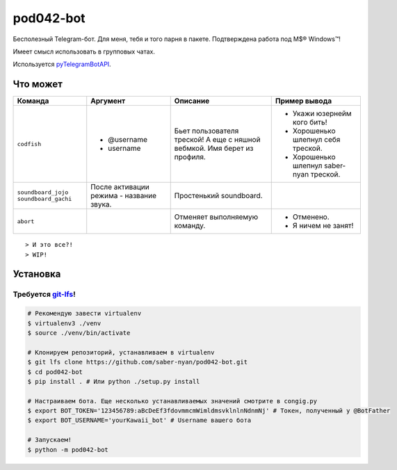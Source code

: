 pod042-bot
##########

Бесполезный Telegram-бот. Для меня, тебя и того парня в пакете. Подтверждена работа под M$® Windows™!

Имеет смысл использовать в групповых чатах.

.. image:: https://i.imgur.com/ORL9f5E.png

Используется `pyTelegramBotAPI <https://github.com/eternnoir/pyTelegramBotAPI>`_.

*********
Что может
*********
+----------------------+--------------------------+----------------------------+------------------------------------------+
| Команда              | Аргумент                 | Описание                   | Пример вывода                            |
+======================+==========================+============================+==========================================+
| ``codfish``          | * @username              | Бьет пользователя треской! | * Укажи юзернейм кого бить!              |
|                      | * username               | А еще с няшной вебмкой.    | * Хорошенько шлепнул себя треской.       |
|                      |                          | Имя берет из профиля.      | * Хорошенько шлепнул saber-nyan треской. |
+----------------------+--------------------------+----------------------------+------------------------------------------+
| ``soundboard_jojo``  | После активации режима - | Простенький soundboard.    |                                          |
| ``soundboard_gachi`` | название звука.          |                            |                                          |
+----------------------+--------------------------+----------------------------+------------------------------------------+
| ``abort``            |                          | Отменяет выполняемую       | * Отменено.                              |
|                      |                          | команду.                   | * Я ничем не занят!                      |
+----------------------+--------------------------+----------------------------+------------------------------------------+
::

> И это все?!
> WIP!

*********
Установка
*********
Требуется `git-lfs <https://github.com/git-lfs/git-lfs/wiki/Installation>`_!
""""""""""""""""""""""""""""""""""""""""""""""""""""""""""""""""""""""""""""

.. code-block:: bash

    # Рекомендую завести virtualenv
    $ virtualenv3 ./venv
    $ source ./venv/bin/activate
    
    # Клонируем репозиторий, устанавливаем в virtualenv
    $ git lfs clone https://github.com/saber-nyan/pod042-bot.git
    $ cd pod042-bot
    $ pip install . # Или python ./setup.py install
    
    # Настраиваем бота. Еще несколько устанавливаемых значений смотрите в congig.py
    $ export BOT_TOKEN='123456789:aBcDeEf3fdovmmcmWimldmsvklnlnNdnmNj' # Токен, полученный у @BotFather
    $ export BOT_USERNAME='yourKawaii_bot' # Username вашего бота
    
    # Запускаем!
    $ python -m pod042-bot
